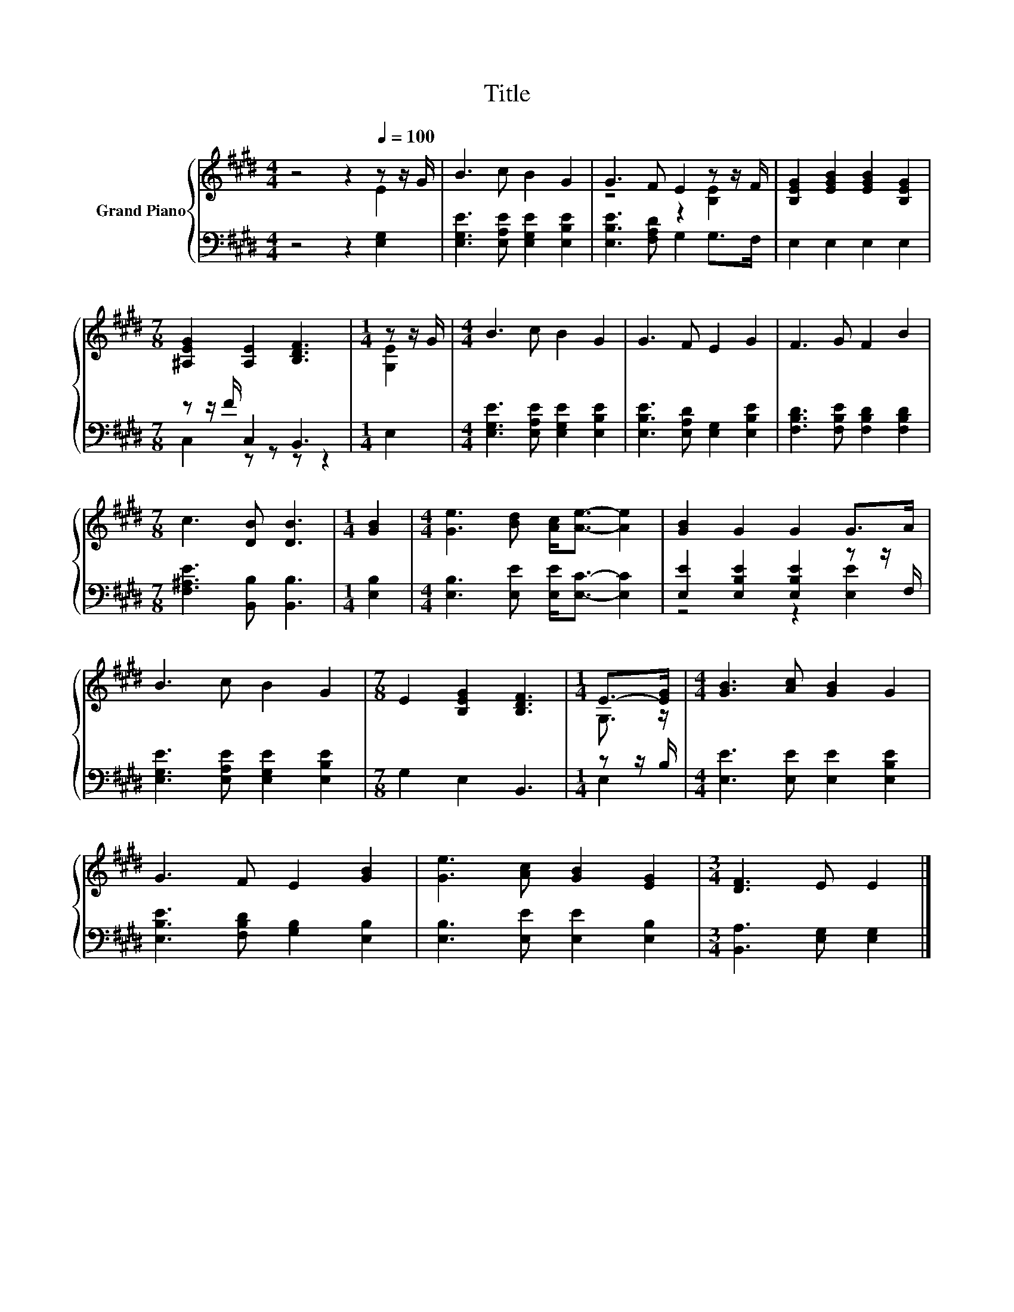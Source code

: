 X:1
T:Title
%%score { ( 1 2 ) | ( 3 4 ) }
L:1/8
M:4/4
K:E
V:1 treble nm="Grand Piano"
V:2 treble 
V:3 bass 
V:4 bass 
V:1
 z4 z2[Q:1/4=100] z z/ G/ | B3 c B2 G2 | G3 F E2 z z/ F/ | [B,EG]2 [EGB]2 [EGB]2 [B,EG]2 | %4
[M:7/8] [^A,EG]2 [A,E]2 [B,DF]3 |[M:1/4] z z/ G/ |[M:4/4] B3 c B2 G2 | G3 F E2 G2 | F3 G F2 B2 | %9
[M:7/8] c3 [DB] [DB]3 |[M:1/4] [GB]2 |[M:4/4] [Ge]3 [Bd] [Ac]<[Ae]- [Ae]2 | [GB]2 G2 G2 G>A | %13
 B3 c B2 G2 |[M:7/8] E2 [B,EG]2 [B,DF]3 |[M:1/4] E->[EG] |[M:4/4] [GB]3 [Ac] [GB]2 G2 | %17
 G3 F E2 [GB]2 | [Ge]3 [Ac] [GB]2 [EG]2 |[M:3/4] [DF]3 E E2 |] %20
V:2
 z4 z2 E2 | x8 | z4 z2 [B,E]2 | x8 |[M:7/8] x7 |[M:1/4] [G,E]2 |[M:4/4] x8 | x8 | x8 |[M:7/8] x7 | %10
[M:1/4] x2 |[M:4/4] x8 | x8 | x8 |[M:7/8] x7 |[M:1/4] G,3/2 z/ |[M:4/4] x8 | x8 | x8 |[M:3/4] x6 |] %20
V:3
 z4 z2 [E,G,]2 | [E,G,E]3 [E,A,E] [E,G,E]2 [E,B,E]2 | [E,B,E]3 [F,A,D] G,2 G,>F, | %3
 E,2 E,2 E,2 E,2 |[M:7/8] z z/ F/ C,2 B,,3 |[M:1/4] E,2 | %6
[M:4/4] [E,G,E]3 [E,A,E] [E,G,E]2 [E,B,E]2 | [E,B,E]3 [E,A,D] [E,G,]2 [E,B,E]2 | %8
 [F,B,D]3 [F,B,E] [F,B,D]2 [F,B,D]2 |[M:7/8] [F,^A,E]3 [B,,B,] [B,,B,]3 |[M:1/4] [E,B,]2 | %11
[M:4/4] [E,B,]3 [E,E] [E,E]<[E,C]- [E,C]2 | [E,E]2 [E,B,E]2 [E,B,E]2 z z/ F,/ | %13
 [E,G,E]3 [E,A,E] [E,G,E]2 [E,B,E]2 |[M:7/8] G,2 E,2 B,,3 |[M:1/4] z z/ B,/ | %16
[M:4/4] [E,E]3 [E,E] [E,E]2 [E,B,E]2 | [E,B,E]3 [F,B,D] [G,B,]2 [E,B,]2 | %18
 [E,B,]3 [E,E] [E,E]2 [E,B,]2 |[M:3/4] [B,,A,]3 [E,G,] [E,G,]2 |] %20
V:4
 x8 | x8 | x8 | x8 |[M:7/8] C,2 z z z z2 |[M:1/4] x2 |[M:4/4] x8 | x8 | x8 |[M:7/8] x7 | %10
[M:1/4] x2 |[M:4/4] x8 | z4 z2 [E,E]2 | x8 |[M:7/8] x7 |[M:1/4] E,2 |[M:4/4] x8 | x8 | x8 | %19
[M:3/4] x6 |] %20

